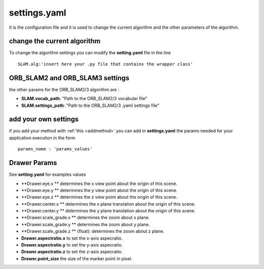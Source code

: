 =======================
settings.yaml
=======================
.. _settings:

it is the configuration file and it is used to change the current algorithm and the other parameters of the algorithm.

----------------------------
change the current algorithm
----------------------------

To change the algorithm settings you can modify the **setting.yaml** file in the line ::

    SLAM.alg:'insert here your .py file that contains the wrapper class'

---------------------------------
ORB_SLAM2 and ORB_SLAM3 settings
---------------------------------

the other params for the ORB_SLAM2/3 algorithm are :

- **SLAM.vocab_path**: "Path to the ORB_SLAM2/3 vocabular file"
- **SLAM.settings_path**: "Path to the ORB_SLAM2/3 .yaml settings file"

---------------------------------
add your own settings
---------------------------------

if you add your method with :ref:`this <addmethod>` you can add in **settings.yaml** the params needed for your application execution in the form ::

    params_name : 'params_values'

---------------------------------
Drawer Params
---------------------------------
See **setting.yaml** for examples values

- **Drawer.eye.x ** determines the x view point about the origin of this scene. 
- **Drawer.eye.y ** determines the y view point about the origin of this scene.
- **Drawer.eye.z ** determines the z view point about the origin of this scene.
- **Drawer.center.x ** determines the x plane translation about the origin of this scene.
- **Drawer.center.y ** determines the y plane translation about the origin of this scene.
- **Drawer.scale_grade.x ** determines the zoom about x plane.
- **Drawer.scale_grade.y ** determines the zoom about y plane.
- **Drawer.scale_grade.z **  (float): determines the zoom about z plane.
- **Drawer.aspectratio.x** to set the x-axis aspecratio. 
- **Drawer.aspectratio.y** to set the y-axis aspecratio.
- **Drawer.aspectratio.z** to set the z-axis aspecratio. 
- **Drawer.point_size** the size of the marker point in pixel.